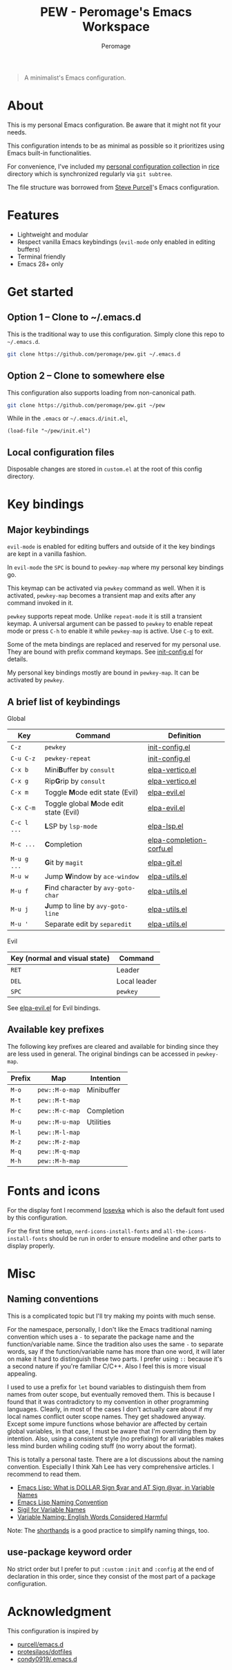 #+title: PEW - Peromage's Emacs Workspace
#+author: Peromage

#+begin_quote
A minimalist's Emacs configuration.
#+end_quote

* About
This is my personal Emacs configuration.  Be aware that it might not fit your needs.

This configuration intends to be as minimal as possible so it prioritizes using Emacs built-in functionalities.

For convenience, I've included my [[https://github.com/peromage/rice][personal configuration collection]] in [[./rice][rice]] directory which is synchronized regularly via =git subtree=.

The file structure was borrowed from [[https://github.com/purcell/emacs.d][Steve Purcell]]'s Emacs configuration.

* Features
- Lightweight and modular
- Respect vanilla Emacs keybindings (=evil-mode= only enabled in editing buffers)
- Terminal friendly
- Emacs 28+ only

* Get started
** Option 1 -- Clone to ~/.emacs.d
This is the traditional way to use this configuration.  Simply clone this repo to =~/.emacs.d=.

#+begin_src sh
git clone https://github.com/peromage/pew.git ~/.emacs.d
#+end_src

** Option 2 -- Clone to somewhere else
This configuration also supports loading from non-canonical path.

#+begin_src sh
git clone https://github.com/peromage/pew.git ~/pew
#+end_src

While in the =.emacs= or =~/.emacs.d/init.el=,

#+begin_src elisp
(load-file "~/pew/init.el")
#+end_src

** Local configuration files
Disposable changes are stored in =custom.el= at the root of this config directory.

* Key bindings
** Major keybindings
=evil-mode= is enabled for editing buffers and outside of it the key bindings are kept in a vanilla fashion.

In =evil-mode= the =SPC= is bound to =pewkey-map= where my personal key bindings go.

This keymap can be activated via =pewkey= command as well.  When it is activated, =pewkey-map= becomes a transient map and exits after any command invoked in it.

=pewkey= supports repeat mode.  Unlike =repeat-mode= it is still a transient keymap.  A universal argument can be passed to =pewkey= to enable repeat mode or press =C-h= to enable it while =pewkey-map= is active.  Use =C-g= to exit.

Some of the meta bindings are replaced and reserved for my personal use.  They are bound with prefix command keymaps.  See [[./pew/lisp/init-config.el][init-config.el]] for details.

My personal key bindings mostly are bound in =pewkey-map=. It can be activated by =pewkey=.

** A brief list of keybindings
Global

| Key         | Command                                                       | Definition                                                        |
|-------------+---------------------------------------------------------------+-------------------------------------------------------------------|
| =C-z=       | =pewkey=                                                      | [[./pew/lisp/init-config.el][init-config.el]]                     |
| =C-u C-z=   | =pewkey-repeat=                                               | [[./pew/lisp/init-config.el][init-config.el]]                     |
| =C-x b=     | Mini@@html:<b>@@B@@html:</b>@@uffer by =consult=              | [[./pew/lisp/elpa-vertico.el][elpa-vertico.el]]                   |
| =C-x g=     | Rip@@html:<b>@@G@@html:</b>@@rip by =consult=                 | [[./pew/lisp/elpa-vertico.el][elpa-vertico.el]]                   |
| =C-x m=     | Toggle @@html:<b>@@M@@html:</b>@@ode edit state (Evil)        | [[./pew/lisp/elpa-evil.el][elpa-evil.el]]                         |
| =C-x C-m=   | Toggle global @@html:<b>@@M@@html:</b>@@ode edit state (Evil) | [[./pew/lisp/elpa-evil.el][elpa-evil.el]]                         |
| =C-c l ...= | @@html:<b>@@L@@html:</b>@@SP by =lsp-mode=                    | [[./pew/lisp/elpa-lsp.el][elpa-lsp.el]]                           |
| =M-c ...=   | @@html:<b>@@C@@html:</b>@@ompletion                           | [[./pew/lisp/elpa-completion-corfu.el][elpa-completion-corfu.el]] |
| =M-u g ...= | @@html:<b>@@G@@html:</b>@@it by =magit=                       | [[./pew/lisp/elpa-git.el][elpa-git.el]]                           |
| =M-u w=     | Jump @@html:<b>@@W@@html:</b>@@indow by =ace-window=          | [[./pew/lisp/elpa-utils.el][elpa-utils.el]]                       |
| =M-u f=     | @@html:<b>@@F@@html:</b>@@ind character by =avy-goto-char=    | [[./pew/lisp/elpa-utils.el][elpa-utils.el]]                       |
| =M-u j=     | @@html:<b>@@J@@html:</b>@@ump to line by =avy-goto-line=      | [[./pew/lisp/elpa-utils.el][elpa-utils.el]]                       |
| =M-u '=     | Separate edit by =separedit=                                  | [[./pew/lisp/elpa-utils.el][elpa-utils.el]]                       |

Evil

| Key (normal and visual state) | Command      |
|-------------------------------+--------------|
| =RET=                         | Leader       |
| =DEL=                         | Local leader |
| =SPC=                         | =pewkey=     |

See [[./pew/lisp/elpa-evil.el][elpa-evil.el]] for Evil bindings.

** Available key prefixes
The following key prefixes are cleared and available for binding since they are less used in general.  The original bindings can be accessed in =pewkey-map=.

| Prefix | Map            | Intention  |
|--------+----------------+------------|
| =M-o=  | =pew::M-o-map= | Minibuffer |
| =M-t=  | =pew::M-t-map= |            |
| =M-c=  | =pew::M-c-map= | Completion |
| =M-u=  | =pew::M-u-map= | Utilities  |
| =M-l=  | =pew::M-l-map= |            |
| =M-z=  | =pew::M-z-map= |            |
| =M-q=  | =pew::M-q-map= |            |
| =M-h=  | =pew::M-h-map= |            |

* Fonts and icons
For the display font I recommend [[https://github.com/be5invis/Iosevka][Iosevka]] which is also the default font used by this configuration.

For the first time setup, =nerd-icons-install-fonts= and =all-the-icons-install-fonts= should be run in order to ensure modeline and other parts to display properly.

* Misc
** Naming conventions
This is a complicated topic but I'll try making my points with much sense.

For the namespace, personally, I don't like the Emacs traditional naming convention which uses a =-= to separate the package name and the function/variable name.  Since the tradition also uses the same =-= to separate words, say if the function/variable name has more than one word, it will later on make it hard to distinguish these two parts.  I prefer using =::= because it's a second nature if you're familiar C/C++.  Also I feel this is more visual appealing.

I used to use a prefix for =let= bound variables to distinguish them from names from outer scope, but eventually removed them.  This is because I found that it was contradictory to my convention in other programming languages.  Clearly, in most of the cases I don't actually care about if my local names conflict outer scope names.  They get shadowed anyway.  Except some impure functions whose behavior are affected by certain global variables, in that case, I must be aware that I'm overriding them by intention.  Also, using a consistent style (no prefixing) for all variables makes less mind burden whiling coding stuff (no worry about the format).

This is totally a personal taste.  There are a lot discussions about the naming convention.  Especially I think Xah Lee has very comprehensive articles.  I recommend to read them.

- [[http://xahlee.info/emacs/misc/elisp_dollar_sign_name.html][Emacs Lisp: What is DOLLAR Sign $var and AT Sign @var, in Variable Names]]
- [[http://xahlee.info/emacs/misc/elisp_naming_convention.html][Emacs Lisp Naming Convention]]
- [[http://xahlee.info/comp/sigil_for_function_parameter_names.html][Sigil for Variable Names]]
- [[http://xahlee.info/comp/programing_variable_naming.html][Variable Naming: English Words Considered Harmful]]

Note: The [[https://www.gnu.org/software/emacs/manual/html_node/elisp/Shorthands.html][shorthands]] is a good practice to simplify naming things, too.

** use-package keyword order
No strict order but I prefer to put =:custom= =:init= and =:config= at the end of declaration in this order, since they consist of the most part of a package configuration.

* Acknowledgment
This configuration is inspired by

- [[https://github.com/purcell/emacs.d][purcell/emacs.d]]
- [[https://github.com/protesilaos/dotfiles][protesilaos/dotfiles]]
- [[https://github.com/condy0919/.emacs.d][condy0919/.emacs.d]]
